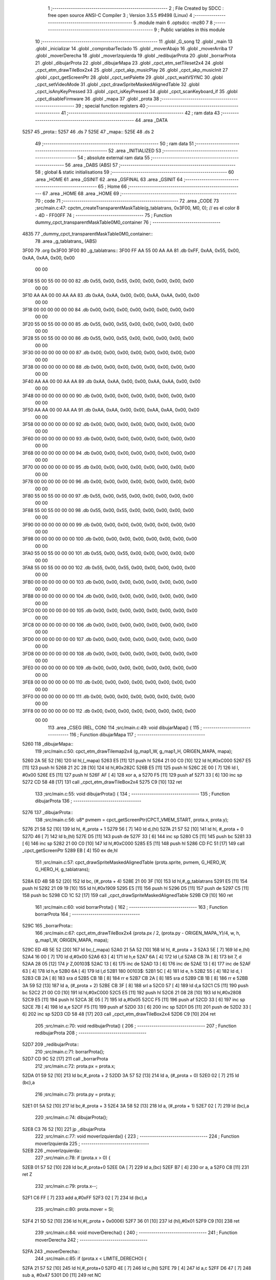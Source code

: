                               1 ;--------------------------------------------------------
                              2 ; File Created by SDCC : free open source ANSI-C Compiler
                              3 ; Version 3.5.5 #9498 (Linux)
                              4 ;--------------------------------------------------------
                              5 	.module main
                              6 	.optsdcc -mz80
                              7 	
                              8 ;--------------------------------------------------------
                              9 ; Public variables in this module
                             10 ;--------------------------------------------------------
                             11 	.globl _G_song
                             12 	.globl _main
                             13 	.globl _inicializar
                             14 	.globl _comprobarTeclado
                             15 	.globl _moverAbajo
                             16 	.globl _moverArriba
                             17 	.globl _moverDerecha
                             18 	.globl _moverIzquierda
                             19 	.globl _redibujarProta
                             20 	.globl _borrarProta
                             21 	.globl _dibujarProta
                             22 	.globl _dibujarMapa
                             23 	.globl _cpct_etm_setTileset2x4
                             24 	.globl _cpct_etm_drawTileBox2x4
                             25 	.globl _cpct_akp_musicPlay
                             26 	.globl _cpct_akp_musicInit
                             27 	.globl _cpct_getScreenPtr
                             28 	.globl _cpct_setPalette
                             29 	.globl _cpct_waitVSYNC
                             30 	.globl _cpct_setVideoMode
                             31 	.globl _cpct_drawSpriteMaskedAlignedTable
                             32 	.globl _cpct_isAnyKeyPressed
                             33 	.globl _cpct_isKeyPressed
                             34 	.globl _cpct_scanKeyboard_if
                             35 	.globl _cpct_disableFirmware
                             36 	.globl _mapa
                             37 	.globl _prota
                             38 ;--------------------------------------------------------
                             39 ; special function registers
                             40 ;--------------------------------------------------------
                             41 ;--------------------------------------------------------
                             42 ; ram data
                             43 ;--------------------------------------------------------
                             44 	.area _DATA
   5257                      45 _prota::
   5257                      46 	.ds 7
   525E                      47 _mapa::
   525E                      48 	.ds 2
                             49 ;--------------------------------------------------------
                             50 ; ram data
                             51 ;--------------------------------------------------------
                             52 	.area _INITIALIZED
                             53 ;--------------------------------------------------------
                             54 ; absolute external ram data
                             55 ;--------------------------------------------------------
                             56 	.area _DABS (ABS)
                             57 ;--------------------------------------------------------
                             58 ; global & static initialisations
                             59 ;--------------------------------------------------------
                             60 	.area _HOME
                             61 	.area _GSINIT
                             62 	.area _GSFINAL
                             63 	.area _GSINIT
                             64 ;--------------------------------------------------------
                             65 ; Home
                             66 ;--------------------------------------------------------
                             67 	.area _HOME
                             68 	.area _HOME
                             69 ;--------------------------------------------------------
                             70 ; code
                             71 ;--------------------------------------------------------
                             72 	.area _CODE
                             73 ;src/main.c:47: cpctm_createTransparentMaskTable(g_tablatrans, 0x3F00, M0, 0); // es el color 8 - 4D - FF00FF
                             74 ;	---------------------------------
                             75 ; Function dummy_cpct_transparentMaskTable0M0_container
                             76 ; ---------------------------------
   4835                      77 _dummy_cpct_transparentMaskTable0M0_container::
                             78 	.area _g_tablatrans_ (ABS) 
   3F00                      79 	.org 0x3F00 
   3F00                      80 	 _g_tablatrans::
   3F00 FF AA 55 00 AA AA    81 	.db 0xFF, 0xAA, 0x55, 0x00, 0xAA, 0xAA, 0x00, 0x00 
        00 00
   3F08 55 00 55 00 00 00    82 	.db 0x55, 0x00, 0x55, 0x00, 0x00, 0x00, 0x00, 0x00 
        00 00
   3F10 AA AA 00 00 AA AA    83 	.db 0xAA, 0xAA, 0x00, 0x00, 0xAA, 0xAA, 0x00, 0x00 
        00 00
   3F18 00 00 00 00 00 00    84 	.db 0x00, 0x00, 0x00, 0x00, 0x00, 0x00, 0x00, 0x00 
        00 00
   3F20 55 00 55 00 00 00    85 	.db 0x55, 0x00, 0x55, 0x00, 0x00, 0x00, 0x00, 0x00 
        00 00
   3F28 55 00 55 00 00 00    86 	.db 0x55, 0x00, 0x55, 0x00, 0x00, 0x00, 0x00, 0x00 
        00 00
   3F30 00 00 00 00 00 00    87 	.db 0x00, 0x00, 0x00, 0x00, 0x00, 0x00, 0x00, 0x00 
        00 00
   3F38 00 00 00 00 00 00    88 	.db 0x00, 0x00, 0x00, 0x00, 0x00, 0x00, 0x00, 0x00 
        00 00
   3F40 AA AA 00 00 AA AA    89 	.db 0xAA, 0xAA, 0x00, 0x00, 0xAA, 0xAA, 0x00, 0x00 
        00 00
   3F48 00 00 00 00 00 00    90 	.db 0x00, 0x00, 0x00, 0x00, 0x00, 0x00, 0x00, 0x00 
        00 00
   3F50 AA AA 00 00 AA AA    91 	.db 0xAA, 0xAA, 0x00, 0x00, 0xAA, 0xAA, 0x00, 0x00 
        00 00
   3F58 00 00 00 00 00 00    92 	.db 0x00, 0x00, 0x00, 0x00, 0x00, 0x00, 0x00, 0x00 
        00 00
   3F60 00 00 00 00 00 00    93 	.db 0x00, 0x00, 0x00, 0x00, 0x00, 0x00, 0x00, 0x00 
        00 00
   3F68 00 00 00 00 00 00    94 	.db 0x00, 0x00, 0x00, 0x00, 0x00, 0x00, 0x00, 0x00 
        00 00
   3F70 00 00 00 00 00 00    95 	.db 0x00, 0x00, 0x00, 0x00, 0x00, 0x00, 0x00, 0x00 
        00 00
   3F78 00 00 00 00 00 00    96 	.db 0x00, 0x00, 0x00, 0x00, 0x00, 0x00, 0x00, 0x00 
        00 00
   3F80 55 00 55 00 00 00    97 	.db 0x55, 0x00, 0x55, 0x00, 0x00, 0x00, 0x00, 0x00 
        00 00
   3F88 55 00 55 00 00 00    98 	.db 0x55, 0x00, 0x55, 0x00, 0x00, 0x00, 0x00, 0x00 
        00 00
   3F90 00 00 00 00 00 00    99 	.db 0x00, 0x00, 0x00, 0x00, 0x00, 0x00, 0x00, 0x00 
        00 00
   3F98 00 00 00 00 00 00   100 	.db 0x00, 0x00, 0x00, 0x00, 0x00, 0x00, 0x00, 0x00 
        00 00
   3FA0 55 00 55 00 00 00   101 	.db 0x55, 0x00, 0x55, 0x00, 0x00, 0x00, 0x00, 0x00 
        00 00
   3FA8 55 00 55 00 00 00   102 	.db 0x55, 0x00, 0x55, 0x00, 0x00, 0x00, 0x00, 0x00 
        00 00
   3FB0 00 00 00 00 00 00   103 	.db 0x00, 0x00, 0x00, 0x00, 0x00, 0x00, 0x00, 0x00 
        00 00
   3FB8 00 00 00 00 00 00   104 	.db 0x00, 0x00, 0x00, 0x00, 0x00, 0x00, 0x00, 0x00 
        00 00
   3FC0 00 00 00 00 00 00   105 	.db 0x00, 0x00, 0x00, 0x00, 0x00, 0x00, 0x00, 0x00 
        00 00
   3FC8 00 00 00 00 00 00   106 	.db 0x00, 0x00, 0x00, 0x00, 0x00, 0x00, 0x00, 0x00 
        00 00
   3FD0 00 00 00 00 00 00   107 	.db 0x00, 0x00, 0x00, 0x00, 0x00, 0x00, 0x00, 0x00 
        00 00
   3FD8 00 00 00 00 00 00   108 	.db 0x00, 0x00, 0x00, 0x00, 0x00, 0x00, 0x00, 0x00 
        00 00
   3FE0 00 00 00 00 00 00   109 	.db 0x00, 0x00, 0x00, 0x00, 0x00, 0x00, 0x00, 0x00 
        00 00
   3FE8 00 00 00 00 00 00   110 	.db 0x00, 0x00, 0x00, 0x00, 0x00, 0x00, 0x00, 0x00 
        00 00
   3FF0 00 00 00 00 00 00   111 	.db 0x00, 0x00, 0x00, 0x00, 0x00, 0x00, 0x00, 0x00 
        00 00
   3FF8 00 00 00 00 00 00   112 	.db 0x00, 0x00, 0x00, 0x00, 0x00, 0x00, 0x00, 0x00 
        00 00
                            113 	.area _CSEG (REL, CON) 
                            114 ;src/main.c:49: void dibujarMapa() {
                            115 ;	---------------------------------
                            116 ; Function dibujarMapa
                            117 ; ---------------------------------
   5260                     118 _dibujarMapa::
                            119 ;src/main.c:50: cpct_etm_drawTilemap2x4 (g_map1_W, g_map1_H, ORIGEN_MAPA, mapa);
   5260 2A 5E 52      [16]  120 	ld	hl,(_mapa)
   5263 E5            [11]  121 	push	hl
   5264 21 00 C0      [10]  122 	ld	hl,#0xC000
   5267 E5            [11]  123 	push	hl
   5268 21 2C 28      [10]  124 	ld	hl,#0x282C
   526B E5            [11]  125 	push	hl
   526C 2E 00         [ 7]  126 	ld	l, #0x00
   526E E5            [11]  127 	push	hl
   526F AF            [ 4]  128 	xor	a, a
   5270 F5            [11]  129 	push	af
   5271 33            [ 6]  130 	inc	sp
   5272 CD 58 48      [17]  131 	call	_cpct_etm_drawTileBox2x4
   5275 C9            [10]  132 	ret
                            133 ;src/main.c:55: void dibujarProta() {
                            134 ;	---------------------------------
                            135 ; Function dibujarProta
                            136 ; ---------------------------------
   5276                     137 _dibujarProta::
                            138 ;src/main.c:56: u8* pvmem = cpct_getScreenPtr(CPCT_VMEM_START, prota.x, prota.y);
   5276 21 58 52      [10]  139 	ld	hl, #_prota + 1
   5279 56            [ 7]  140 	ld	d,(hl)
   527A 21 57 52      [10]  141 	ld	hl, #_prota + 0
   527D 46            [ 7]  142 	ld	b,(hl)
   527E D5            [11]  143 	push	de
   527F 33            [ 6]  144 	inc	sp
   5280 C5            [11]  145 	push	bc
   5281 33            [ 6]  146 	inc	sp
   5282 21 00 C0      [10]  147 	ld	hl,#0xC000
   5285 E5            [11]  148 	push	hl
   5286 CD FC 51      [17]  149 	call	_cpct_getScreenPtr
   5289 EB            [ 4]  150 	ex	de,hl
                            151 ;src/main.c:57: cpct_drawSpriteMaskedAlignedTable (prota.sprite, pvmem, G_HERO_W, G_HERO_H, g_tablatrans);
   528A ED 4B 5B 52   [20]  152 	ld	bc, (#_prota + 4)
   528E 21 00 3F      [10]  153 	ld	hl,#_g_tablatrans
   5291 E5            [11]  154 	push	hl
   5292 21 09 19      [10]  155 	ld	hl,#0x1909
   5295 E5            [11]  156 	push	hl
   5296 D5            [11]  157 	push	de
   5297 C5            [11]  158 	push	bc
   5298 CD 1C 52      [17]  159 	call	_cpct_drawSpriteMaskedAlignedTable
   529B C9            [10]  160 	ret
                            161 ;src/main.c:60: void borrarProta() {
                            162 ;	---------------------------------
                            163 ; Function borrarProta
                            164 ; ---------------------------------
   529C                     165 _borrarProta::
                            166 ;src/main.c:67: cpct_etm_drawTileBox2x4 (prota.px / 2, (prota.py - ORIGEN_MAPA_Y)/4, w, h, g_map1_W, ORIGEN_MAPA, mapa);
   529C ED 4B 5E 52   [20]  167 	ld	bc,(_mapa)
   52A0 21 5A 52      [10]  168 	ld	hl, #_prota + 3
   52A3 5E            [ 7]  169 	ld	e,(hl)
   52A4 16 00         [ 7]  170 	ld	d,#0x00
   52A6 63            [ 4]  171 	ld	h,e
   52A7 6A            [ 4]  172 	ld	l,d
   52A8 CB 7A         [ 8]  173 	bit	7, d
   52AA 28 05         [12]  174 	jr	Z,00103$
   52AC 13            [ 6]  175 	inc	de
   52AD 13            [ 6]  176 	inc	de
   52AE 13            [ 6]  177 	inc	de
   52AF 63            [ 4]  178 	ld	h,e
   52B0 6A            [ 4]  179 	ld	l,d
   52B1                     180 00103$:
   52B1 5C            [ 4]  181 	ld	e, h
   52B2 55            [ 4]  182 	ld	d, l
   52B3 CB 2A         [ 8]  183 	sra	d
   52B5 CB 1B         [ 8]  184 	rr	e
   52B7 CB 2A         [ 8]  185 	sra	d
   52B9 CB 1B         [ 8]  186 	rr	e
   52BB 3A 59 52      [13]  187 	ld	a, (#_prota + 2)
   52BE CB 3F         [ 8]  188 	srl	a
   52C0 57            [ 4]  189 	ld	d,a
   52C1 C5            [11]  190 	push	bc
   52C2 21 00 C0      [10]  191 	ld	hl,#0xC000
   52C5 E5            [11]  192 	push	hl
   52C6 21 08 28      [10]  193 	ld	hl,#0x2808
   52C9 E5            [11]  194 	push	hl
   52CA 3E 05         [ 7]  195 	ld	a,#0x05
   52CC F5            [11]  196 	push	af
   52CD 33            [ 6]  197 	inc	sp
   52CE 7B            [ 4]  198 	ld	a,e
   52CF F5            [11]  199 	push	af
   52D0 33            [ 6]  200 	inc	sp
   52D1 D5            [11]  201 	push	de
   52D2 33            [ 6]  202 	inc	sp
   52D3 CD 58 48      [17]  203 	call	_cpct_etm_drawTileBox2x4
   52D6 C9            [10]  204 	ret
                            205 ;src/main.c:70: void redibujarProta() {
                            206 ;	---------------------------------
                            207 ; Function redibujarProta
                            208 ; ---------------------------------
   52D7                     209 _redibujarProta::
                            210 ;src/main.c:71: borrarProta();
   52D7 CD 9C 52      [17]  211 	call	_borrarProta
                            212 ;src/main.c:72: prota.px = prota.x;
   52DA 01 59 52      [10]  213 	ld	bc,#_prota + 2
   52DD 3A 57 52      [13]  214 	ld	a, (#_prota + 0)
   52E0 02            [ 7]  215 	ld	(bc),a
                            216 ;src/main.c:73: prota.py = prota.y;
   52E1 01 5A 52      [10]  217 	ld	bc,#_prota + 3
   52E4 3A 58 52      [13]  218 	ld	a, (#_prota + 1)
   52E7 02            [ 7]  219 	ld	(bc),a
                            220 ;src/main.c:74: dibujarProta();
   52E8 C3 76 52      [10]  221 	jp  _dibujarProta
                            222 ;src/main.c:77: void moverIzquierda() {
                            223 ;	---------------------------------
                            224 ; Function moverIzquierda
                            225 ; ---------------------------------
   52EB                     226 _moverIzquierda::
                            227 ;src/main.c:78: if (prota.x > 0) {
   52EB 01 57 52      [10]  228 	ld	bc,#_prota+0
   52EE 0A            [ 7]  229 	ld	a,(bc)
   52EF B7            [ 4]  230 	or	a, a
   52F0 C8            [11]  231 	ret	Z
                            232 ;src/main.c:79: prota.x--;
   52F1 C6 FF         [ 7]  233 	add	a,#0xFF
   52F3 02            [ 7]  234 	ld	(bc),a
                            235 ;src/main.c:80: prota.mover  = SI;
   52F4 21 5D 52      [10]  236 	ld	hl,#(_prota + 0x0006)
   52F7 36 01         [10]  237 	ld	(hl),#0x01
   52F9 C9            [10]  238 	ret
                            239 ;src/main.c:84: void moverDerecha() {
                            240 ;	---------------------------------
                            241 ; Function moverDerecha
                            242 ; ---------------------------------
   52FA                     243 _moverDerecha::
                            244 ;src/main.c:85: if (prota.x < LIMITE_DERECHO) {
   52FA 21 57 52      [10]  245 	ld	hl,#_prota+0
   52FD 4E            [ 7]  246 	ld	c,(hl)
   52FE 79            [ 4]  247 	ld	a,c
   52FF D6 47         [ 7]  248 	sub	a, #0x47
   5301 D0            [11]  249 	ret	NC
                            250 ;src/main.c:86: prota.x++;
   5302 0C            [ 4]  251 	inc	c
   5303 71            [ 7]  252 	ld	(hl),c
                            253 ;src/main.c:87: prota.mover  = SI;
   5304 21 5D 52      [10]  254 	ld	hl,#(_prota + 0x0006)
   5307 36 01         [10]  255 	ld	(hl),#0x01
   5309 C9            [10]  256 	ret
                            257 ;src/main.c:91: void moverArriba() {
                            258 ;	---------------------------------
                            259 ; Function moverArriba
                            260 ; ---------------------------------
   530A                     261 _moverArriba::
                            262 ;src/main.c:92: if (prota.y > 0) {
   530A 01 58 52      [10]  263 	ld	bc,#_prota + 1
   530D 0A            [ 7]  264 	ld	a,(bc)
   530E B7            [ 4]  265 	or	a, a
   530F C8            [11]  266 	ret	Z
                            267 ;src/main.c:93: prota.y--;
   5310 C6 FF         [ 7]  268 	add	a,#0xFF
   5312 02            [ 7]  269 	ld	(bc),a
                            270 ;src/main.c:94: prota.mover  = SI;
   5313 21 5D 52      [10]  271 	ld	hl,#(_prota + 0x0006)
   5316 36 01         [10]  272 	ld	(hl),#0x01
   5318 C9            [10]  273 	ret
                            274 ;src/main.c:98: void moverAbajo() {
                            275 ;	---------------------------------
                            276 ; Function moverAbajo
                            277 ; ---------------------------------
   5319                     278 _moverAbajo::
                            279 ;src/main.c:99: prota.y++;
   5319 01 58 52      [10]  280 	ld	bc,#_prota + 1
   531C 0A            [ 7]  281 	ld	a,(bc)
   531D 3C            [ 4]  282 	inc	a
   531E 02            [ 7]  283 	ld	(bc),a
                            284 ;src/main.c:100: prota.mover  = SI;
   531F 21 5D 52      [10]  285 	ld	hl,#(_prota + 0x0006)
   5322 36 01         [10]  286 	ld	(hl),#0x01
   5324 C9            [10]  287 	ret
                            288 ;src/main.c:103: void comprobarTeclado() {
                            289 ;	---------------------------------
                            290 ; Function comprobarTeclado
                            291 ; ---------------------------------
   5325                     292 _comprobarTeclado::
                            293 ;src/main.c:104: cpct_scanKeyboard_if();
   5325 CD 23 49      [17]  294 	call	_cpct_scanKeyboard_if
                            295 ;src/main.c:106: if (cpct_isAnyKeyPressed()) {
   5328 CD 16 49      [17]  296 	call	_cpct_isAnyKeyPressed
   532B 7D            [ 4]  297 	ld	a,l
   532C B7            [ 4]  298 	or	a, a
   532D C8            [11]  299 	ret	Z
                            300 ;src/main.c:107: if (cpct_isKeyPressed(Key_CursorLeft))
   532E 21 01 01      [10]  301 	ld	hl,#0x0101
   5331 CD 4C 48      [17]  302 	call	_cpct_isKeyPressed
   5334 7D            [ 4]  303 	ld	a,l
   5335 B7            [ 4]  304 	or	a, a
                            305 ;src/main.c:108: moverIzquierda();
   5336 C2 EB 52      [10]  306 	jp	NZ,_moverIzquierda
                            307 ;src/main.c:109: else if (cpct_isKeyPressed(Key_CursorRight))
   5339 21 00 02      [10]  308 	ld	hl,#0x0200
   533C CD 4C 48      [17]  309 	call	_cpct_isKeyPressed
   533F 7D            [ 4]  310 	ld	a,l
   5340 B7            [ 4]  311 	or	a, a
                            312 ;src/main.c:110: moverDerecha();
   5341 C2 FA 52      [10]  313 	jp	NZ,_moverDerecha
                            314 ;src/main.c:111: else if (cpct_isKeyPressed(Key_CursorUp))
   5344 21 00 01      [10]  315 	ld	hl,#0x0100
   5347 CD 4C 48      [17]  316 	call	_cpct_isKeyPressed
   534A 7D            [ 4]  317 	ld	a,l
   534B B7            [ 4]  318 	or	a, a
                            319 ;src/main.c:112: moverArriba();
   534C C2 0A 53      [10]  320 	jp	NZ,_moverArriba
                            321 ;src/main.c:113: else if (cpct_isKeyPressed(Key_CursorDown))
   534F 21 00 04      [10]  322 	ld	hl,#0x0400
   5352 CD 4C 48      [17]  323 	call	_cpct_isKeyPressed
   5355 7D            [ 4]  324 	ld	a,l
   5356 B7            [ 4]  325 	or	a, a
   5357 C8            [11]  326 	ret	Z
                            327 ;src/main.c:114: moverAbajo();
   5358 C3 19 53      [10]  328 	jp  _moverAbajo
                            329 ;src/main.c:118: void inicializar() {
                            330 ;	---------------------------------
                            331 ; Function inicializar
                            332 ; ---------------------------------
   535B                     333 _inicializar::
                            334 ;src/main.c:119: cpct_disableFirmware();
   535B CD CA 51      [17]  335 	call	_cpct_disableFirmware
                            336 ;src/main.c:120: cpct_setVideoMode(0);
   535E 2E 00         [ 7]  337 	ld	l,#0x00
   5360 CD 93 49      [17]  338 	call	_cpct_setVideoMode
                            339 ;src/main.c:122: cpct_setPalette(g_palette, 16);
   5363 21 10 00      [10]  340 	ld	hl,#0x0010
   5366 E5            [11]  341 	push	hl
   5367 21 44 47      [10]  342 	ld	hl,#_g_palette
   536A E5            [11]  343 	push	hl
   536B CD 35 48      [17]  344 	call	_cpct_setPalette
                            345 ;src/main.c:123: cpct_akp_musicInit(G_song);
   536E 21 00 02      [10]  346 	ld	hl,#_G_song
   5371 E5            [11]  347 	push	hl
   5372 CD A6 50      [17]  348 	call	_cpct_akp_musicInit
   5375 F1            [10]  349 	pop	af
                            350 ;src/main.c:124: mapa = g_map1;
   5376 21 00 40      [10]  351 	ld	hl,#_g_map1+0
   5379 22 5E 52      [16]  352 	ld	(_mapa),hl
                            353 ;src/main.c:125: cpct_etm_setTileset2x4(g_tileset);
   537C 21 E0 46      [10]  354 	ld	hl,#_g_tileset
   537F CD E7 48      [17]  355 	call	_cpct_etm_setTileset2x4
                            356 ;src/main.c:126: dibujarMapa();
   5382 CD 60 52      [17]  357 	call	_dibujarMapa
                            358 ;src/main.c:129: prota.x = prota.px = 15;
   5385 21 59 52      [10]  359 	ld	hl,#(_prota + 0x0002)
   5388 36 0F         [10]  360 	ld	(hl),#0x0F
   538A 21 57 52      [10]  361 	ld	hl,#_prota
   538D 36 0F         [10]  362 	ld	(hl),#0x0F
                            363 ;src/main.c:130: prota.y = prota.py = 120;
   538F 21 5A 52      [10]  364 	ld	hl,#(_prota + 0x0003)
   5392 36 78         [10]  365 	ld	(hl),#0x78
   5394 21 58 52      [10]  366 	ld	hl,#(_prota + 0x0001)
   5397 36 78         [10]  367 	ld	(hl),#0x78
                            368 ;src/main.c:131: prota.mover  = NO;
   5399 21 5D 52      [10]  369 	ld	hl,#(_prota + 0x0006)
   539C 36 00         [10]  370 	ld	(hl),#0x00
                            371 ;src/main.c:132: prota.sprite = g_hero;
   539E 21 54 47      [10]  372 	ld	hl,#_g_hero
   53A1 22 5B 52      [16]  373 	ld	((_prota + 0x0004)), hl
                            374 ;src/main.c:133: dibujarProta();
   53A4 CD 76 52      [17]  375 	call	_dibujarProta
   53A7 C9            [10]  376 	ret
                            377 ;src/main.c:137: void main(void) {
                            378 ;	---------------------------------
                            379 ; Function main
                            380 ; ---------------------------------
   53A8                     381 _main::
                            382 ;src/main.c:138: inicializar();
   53A8 CD 5B 53      [17]  383 	call	_inicializar
                            384 ;src/main.c:139: while (1) {
   53AB                     385 00104$:
                            386 ;src/main.c:140: comprobarTeclado();
   53AB CD 25 53      [17]  387 	call	_comprobarTeclado
                            388 ;src/main.c:141: cpct_akp_musicPlay();
   53AE CD A3 49      [17]  389 	call	_cpct_akp_musicPlay
                            390 ;src/main.c:142: if (prota.mover) {
   53B1 01 5D 52      [10]  391 	ld	bc,#_prota+6
   53B4 0A            [ 7]  392 	ld	a,(bc)
   53B5 B7            [ 4]  393 	or	a, a
   53B6 28 07         [12]  394 	jr	Z,00102$
                            395 ;src/main.c:143: redibujarProta();
   53B8 C5            [11]  396 	push	bc
   53B9 CD D7 52      [17]  397 	call	_redibujarProta
   53BC C1            [10]  398 	pop	bc
                            399 ;src/main.c:144: prota.mover = NO;
   53BD AF            [ 4]  400 	xor	a, a
   53BE 02            [ 7]  401 	ld	(bc),a
   53BF                     402 00102$:
                            403 ;src/main.c:146: cpct_waitVSYNC();
   53BF CD 8B 49      [17]  404 	call	_cpct_waitVSYNC
   53C2 18 E7         [12]  405 	jr	00104$
                            406 	.area _CODE
                            407 	.area _INITIALIZER
                            408 	.area _CABS (ABS)
   0200                     409 	.org 0x0200
   0200                     410 _G_song:
   0200 41                  411 	.db #0x41	; 65	'A'
   0201 54                  412 	.db #0x54	; 84	'T'
   0202 31                  413 	.db #0x31	; 49	'1'
   0203 30                  414 	.db #0x30	; 48	'0'
   0204 01                  415 	.db #0x01	; 1
   0205 40                  416 	.db #0x40	; 64
   0206 42                  417 	.db #0x42	; 66	'B'
   0207 0F                  418 	.db #0x0F	; 15
   0208 02                  419 	.db #0x02	; 2
   0209 06                  420 	.db #0x06	; 6
   020A 1D                  421 	.db #0x1D	; 29
   020B 00                  422 	.db #0x00	; 0
   020C 10                  423 	.db #0x10	; 16
   020D 40                  424 	.db #0x40	; 64
   020E 19                  425 	.db #0x19	; 25
   020F 40                  426 	.db #0x40	; 64
   0210 00                  427 	.db #0x00	; 0
   0211 00                  428 	.db #0x00	; 0
   0212 00                  429 	.db #0x00	; 0
   0213 00                  430 	.db #0x00	; 0
   0214 00                  431 	.db #0x00	; 0
   0215 00                  432 	.db #0x00	; 0
   0216 0D                  433 	.db #0x0D	; 13
   0217 12                  434 	.db #0x12	; 18
   0218 40                  435 	.db #0x40	; 64
   0219 01                  436 	.db #0x01	; 1
   021A 00                  437 	.db #0x00	; 0
   021B 7C                  438 	.db #0x7C	; 124
   021C 18                  439 	.db #0x18	; 24
   021D 78                  440 	.db #0x78	; 120	'x'
   021E 0C                  441 	.db #0x0C	; 12
   021F 34                  442 	.db #0x34	; 52	'4'
   0220 30                  443 	.db #0x30	; 48	'0'
   0221 2C                  444 	.db #0x2C	; 44
   0222 28                  445 	.db #0x28	; 40
   0223 24                  446 	.db #0x24	; 36
   0224 20                  447 	.db #0x20	; 32
   0225 1C                  448 	.db #0x1C	; 28
   0226 0D                  449 	.db #0x0D	; 13
   0227 25                  450 	.db #0x25	; 37
   0228 40                  451 	.db #0x40	; 64
   0229 20                  452 	.db #0x20	; 32
   022A 00                  453 	.db #0x00	; 0
   022B 00                  454 	.db #0x00	; 0
   022C 00                  455 	.db #0x00	; 0
   022D 39                  456 	.db #0x39	; 57	'9'
   022E 40                  457 	.db #0x40	; 64
   022F 00                  458 	.db #0x00	; 0
   0230 57                  459 	.db #0x57	; 87	'W'
   0231 40                  460 	.db #0x40	; 64
   0232 3B                  461 	.db #0x3B	; 59
   0233 40                  462 	.db #0x40	; 64
   0234 57                  463 	.db #0x57	; 87	'W'
   0235 40                  464 	.db #0x40	; 64
   0236 01                  465 	.db #0x01	; 1
   0237 2F                  466 	.db #0x2F	; 47
   0238 40                  467 	.db #0x40	; 64
   0239 19                  468 	.db #0x19	; 25
   023A 00                  469 	.db #0x00	; 0
   023B 76                  470 	.db #0x76	; 118	'v'
   023C E1                  471 	.db #0xE1	; 225
   023D 00                  472 	.db #0x00	; 0
   023E 00                  473 	.db #0x00	; 0
   023F 01                  474 	.db #0x01	; 1
   0240 04                  475 	.db #0x04	; 4
   0241 51                  476 	.db #0x51	; 81	'Q'
   0242 04                  477 	.db #0x04	; 4
   0243 37                  478 	.db #0x37	; 55	'7'
   0244 04                  479 	.db #0x04	; 4
   0245 4F                  480 	.db #0x4F	; 79	'O'
   0246 04                  481 	.db #0x04	; 4
   0247 37                  482 	.db #0x37	; 55	'7'
   0248 02                  483 	.db #0x02	; 2
   0249 4B                  484 	.db #0x4B	; 75	'K'
   024A 02                  485 	.db #0x02	; 2
   024B 37                  486 	.db #0x37	; 55	'7'
   024C 04                  487 	.db #0x04	; 4
   024D 4F                  488 	.db #0x4F	; 79	'O'
   024E 04                  489 	.db #0x04	; 4
   024F 37                  490 	.db #0x37	; 55	'7'
   0250 04                  491 	.db #0x04	; 4
   0251 4F                  492 	.db #0x4F	; 79	'O'
   0252 04                  493 	.db #0x04	; 4
   0253 37                  494 	.db #0x37	; 55	'7'
   0254 02                  495 	.db #0x02	; 2
   0255 4B                  496 	.db #0x4B	; 75	'K'
   0256 00                  497 	.db #0x00	; 0
   0257 42                  498 	.db #0x42	; 66	'B'
   0258 60                  499 	.db #0x60	; 96
   0259 00                  500 	.db #0x00	; 0
   025A 42                  501 	.db #0x42	; 66	'B'
   025B 80                  502 	.db #0x80	; 128
   025C 00                  503 	.db #0x00	; 0
   025D 00                  504 	.db #0x00	; 0
   025E 42                  505 	.db #0x42	; 66	'B'
   025F 00                  506 	.db #0x00	; 0
   0260 00                  507 	.db #0x00	; 0
